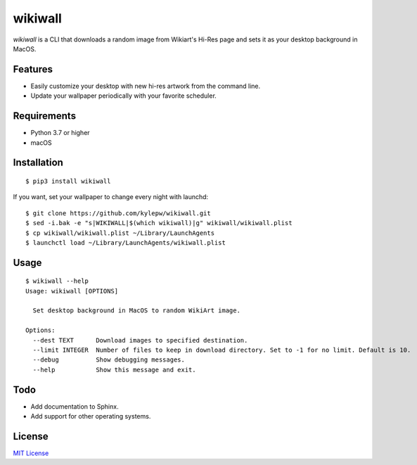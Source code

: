 ========
wikiwall
========
*wikiwall* is a CLI that downloads a random image from Wikiart's Hi-Res page and sets it as your desktop background in MacOS.

.. image:: https://github.com/kylepw/wikiwall/blob/master/example.gif
	:align: center

Features
--------
- Easily customize your desktop with new hi-res artwork from the command line.
- Update your wallpaper periodically with your favorite scheduler.

Requirements
------------
- Python 3.7 or higher
- macOS


Installation
------------ 
::

	$ pip3 install wikiwall

If you want, set your wallpaper to change every night with launchd: ::

	$ git clone https://github.com/kylepw/wikiwall.git
	$ sed -i.bak -e "s|WIKIWALL|$(which wikiwall)|g" wikiwall/wikiwall.plist
	$ cp wikiwall/wikiwall.plist ~/Library/LaunchAgents
	$ launchctl load ~/Library/LaunchAgents/wikiwall.plist


Usage
----- 
::

	$ wikiwall --help
	Usage: wikiwall [OPTIONS]

	  Set desktop background in MacOS to random WikiArt image.

	Options:
  	  --dest TEXT      Download images to specified destination.
  	  --limit INTEGER  Number of files to keep in download directory. Set to -1 for no limit. Default is 10.
  	  --debug          Show debugging messages.
  	  --help           Show this message and exit.
 
Todo
----
- Add documentation to Sphinx.
- Add support for other operating systems.

License
-------
`MIT License <https://github.com/kylepw/wikiwall/blob/master/LICENSE>`_
